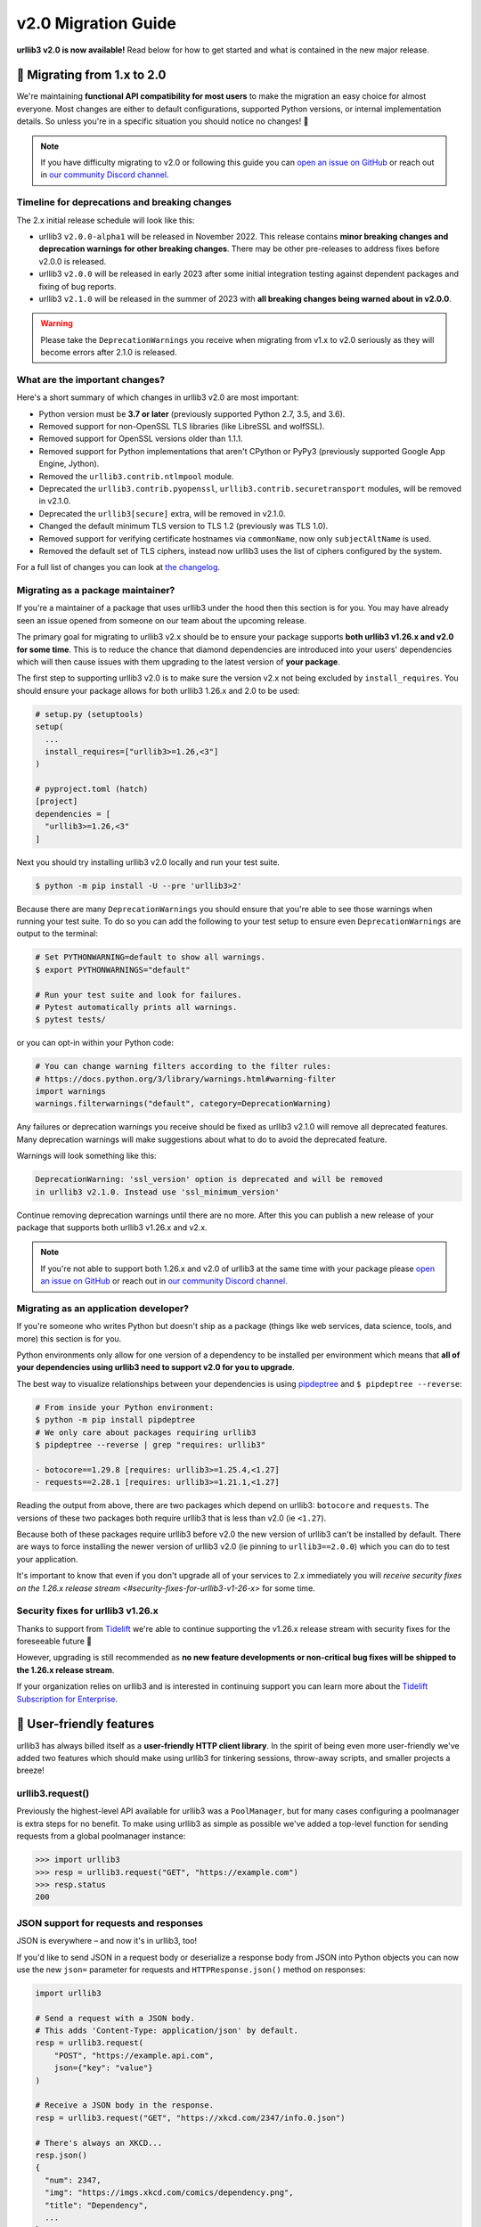 v2.0 Migration Guide
====================

**urllib3 v2.0 is now available!** Read below for how to get started and what is contained in the new major release.

**🚀 Migrating from 1.x to 2.0**
--------------------------------

We're maintaining **functional API compatibility for most users** to make the
migration an easy choice for almost everyone. Most changes are either to default
configurations, supported Python versions, or internal implementation details.
So unless you're in a specific situation you should notice no changes! 🎉

.. note::

  If you have difficulty migrating to v2.0 or following this guide
  you can `open an issue on GitHub <https://github.com/urllib3/urllib3/issues>`_
  or reach out in `our community Discord channel <https://discord.gg/urllib3>`_.


Timeline for deprecations and breaking changes
~~~~~~~~~~~~~~~~~~~~~~~~~~~~~~~~~~~~~~~~~~~~~~

The 2.x initial release schedule will look like this:

* urllib3 ``v2.0.0-alpha1`` will be released in November 2022. This release
  contains **minor breaking changes and deprecation warnings for other breaking changes**.
  There may be other pre-releases to address fixes before v2.0.0 is released.
* urllib3 ``v2.0.0`` will be released in early 2023 after some initial integration testing
  against dependent packages and fixing of bug reports.
* urllib3 ``v2.1.0`` will be released in the summer of 2023 with **all breaking changes
  being warned about in v2.0.0**.

.. warning::

  Please take the ``DeprecationWarnings`` you receive when migrating from v1.x to v2.0 seriously
  as they will become errors after 2.1.0 is released.


What are the important changes?
~~~~~~~~~~~~~~~~~~~~~~~~~~~~~~~

Here's a short summary of which changes in urllib3 v2.0 are most important:

- Python version must be **3.7 or later** (previously supported Python 2.7, 3.5, and 3.6).
- Removed support for non-OpenSSL TLS libraries (like LibreSSL and wolfSSL).
- Removed support for OpenSSL versions older than 1.1.1.
- Removed support for Python implementations that aren't CPython or PyPy3 (previously supported Google App Engine, Jython).
- Removed the ``urllib3.contrib.ntlmpool`` module.
- Deprecated the ``urllib3.contrib.pyopenssl``, ``urllib3.contrib.securetransport`` modules, will be removed in v2.1.0.
- Deprecated the ``urllib3[secure]`` extra, will be removed in v2.1.0.
- Changed the default minimum TLS version to TLS 1.2 (previously was TLS 1.0).
- Removed support for verifying certificate hostnames via ``commonName``, now only ``subjectAltName`` is used.
- Removed the default set of TLS ciphers, instead now urllib3 uses the list of ciphers configured by the system.

For a full list of changes you can look at `the changelog <https://github.com/urllib3/urllib3/blob/main/CHANGES.rst>`_.


Migrating as a package maintainer?
~~~~~~~~~~~~~~~~~~~~~~~~~~~~~~~~~~

If you're a maintainer of a package that uses urllib3 under the hood then this section is for you.
You may have already seen an issue opened from someone on our team about the upcoming release.

The primary goal for migrating to urllib3 v2.x should be to ensure your package supports **both urllib3 v1.26.x and v2.0 for some time**.
This is to reduce the chance that diamond dependencies are introduced into your users' dependencies which will then cause issues
with them upgrading to the latest version of **your package**.

The first step to supporting urllib3 v2.0 is to make sure the version v2.x not being excluded by ``install_requires``. You should
ensure your package allows for both urllib3 1.26.x and 2.0 to be used:

.. code-block:: python

  # setup.py (setuptools)
  setup(
    ...
    install_requires=["urllib3>=1.26,<3"]
  )

  # pyproject.toml (hatch)
  [project]
  dependencies = [
    "urllib3>=1.26,<3"
  ]

Next you should try installing urllib3 v2.0 locally and run your test suite.

.. code-block:: bash

  $ python -m pip install -U --pre 'urllib3>2'


Because there are many ``DeprecationWarnings`` you should ensure that you're
able to see those warnings when running your test suite. To do so you can add
the following to your test setup to ensure even ``DeprecationWarnings`` are
output to the terminal:

.. code-block:: bash

  # Set PYTHONWARNING=default to show all warnings.
  $ export PYTHONWARNINGS="default"

  # Run your test suite and look for failures.
  # Pytest automatically prints all warnings.
  $ pytest tests/

or you can opt-in within your Python code:

.. code-block:: python

  # You can change warning filters according to the filter rules:
  # https://docs.python.org/3/library/warnings.html#warning-filter
  import warnings
  warnings.filterwarnings("default", category=DeprecationWarning)

Any failures or deprecation warnings you receive should be fixed as urllib3 v2.1.0 will remove all
deprecated features. Many deprecation warnings will make suggestions about what to do to avoid the deprecated feature.

Warnings will look something like this:

.. code-block:: bash

  DeprecationWarning: 'ssl_version' option is deprecated and will be removed
  in urllib3 v2.1.0. Instead use 'ssl_minimum_version'

Continue removing deprecation warnings until there are no more. After this you can publish a new release of your package
that supports both urllib3 v1.26.x and v2.x.

.. note::

  If you're not able to support both 1.26.x and v2.0 of urllib3 at the same time with your package please
  `open an issue on GitHub <https://github.com/urllib3/urllib3/issues>`_ or reach out in
  `our community Discord channel <https://discord.gg/urllib3>`_.


Migrating as an application developer?
~~~~~~~~~~~~~~~~~~~~~~~~~~~~~~~~~~~~~~

If you're someone who writes Python but doesn't ship as a package (things like web services, data science, tools, and more) this section is for you.

Python environments only allow for one version of a dependency to be installed per environment which means
that **all of your dependencies using urllib3 need to support v2.0 for you to upgrade**.

The best way to visualize relationships between your dependencies is using `pipdeptree <https://pypi.org/project/pipdeptree>`_ and ``$ pipdeptree --reverse``:

.. code-block:: bash

  # From inside your Python environment:
  $ python -m pip install pipdeptree
  # We only care about packages requiring urllib3
  $ pipdeptree --reverse | grep "requires: urllib3"

  - botocore==1.29.8 [requires: urllib3>=1.25.4,<1.27]
  - requests==2.28.1 [requires: urllib3>=1.21.1,<1.27]

Reading the output from above, there are two packages which depend on urllib3: ``botocore`` and ``requests``.
The versions of these two packages both require urllib3 that is less than v2.0 (ie ``<1.27``).

Because both of these packages require urllib3 before v2.0 the new version of urllib3 can't be installed
by default. There are ways to force installing the newer version of urllib3 v2.0 (ie pinning to ``urllib3==2.0.0``)
which you can do to test your application.

It's important to know that even if you don't upgrade all of your services to 2.x
immediately you will `receive security fixes on the 1.26.x release stream <#security-fixes-for-urllib3-v1-26-x>` for some time.


Security fixes for urllib3 v1.26.x
~~~~~~~~~~~~~~~~~~~~~~~~~~~~~~~~~~

Thanks to support from `Tidelift <https://tidelift.com/subscription/pkg/pypi-urllib3>`_
we're able to continue supporting the v1.26.x release stream with
security fixes for the foreseeable future 💖

However, upgrading is still recommended as **no new feature developments or non-critical
bug fixes will be shipped to the 1.26.x release stream**.

If your organization relies on urllib3 and is interested in continuing support you can learn
more about the `Tidelift Subscription for Enterprise <https://tidelift.com/subscription/pkg/pypi-urllib3?utm_source=pypi-urllib3&utm_medium=referral&utm_campaign=docs>`_.


**💪 User-friendly features**
-----------------------------

urllib3 has always billed itself as a **user-friendly HTTP client library**.
In the spirit of being even more user-friendly we've added two features
which should make using urllib3 for tinkering sessions, throw-away scripts,
and smaller projects a breeze!

urllib3.request()
~~~~~~~~~~~~~~~~~

Previously the highest-level API available for urllib3 was a ``PoolManager``,
but for many cases configuring a poolmanager is extra steps for no benefit.
To make using urllib3 as simple as possible we've added a top-level function
for sending requests from a global poolmanager instance:

.. code-block:: python

  >>> import urllib3
  >>> resp = urllib3.request("GET", "https://example.com")
  >>> resp.status
  200

JSON support for requests and responses
~~~~~~~~~~~~~~~~~~~~~~~~~~~~~~~~~~~~~~~

JSON is everywhere – and now it's in urllib3, too!

If you'd like to send JSON in a request body or deserialize a response body
from JSON into Python objects you can now use the new ``json=`` parameter
for requests and ``HTTPResponse.json()`` method on responses:

.. code-block:: python

  import urllib3

  # Send a request with a JSON body.
  # This adds 'Content-Type: application/json' by default.
  resp = urllib3.request(
      "POST", "https://example.api.com",
      json={"key": "value"}
  )

  # Receive a JSON body in the response.
  resp = urllib3.request("GET", "https://xkcd.com/2347/info.0.json")

  # There's always an XKCD...
  resp.json()
  {
    "num": 2347,
    "img": "https://imgs.xkcd.com/comics/dependency.png",
    "title": "Dependency",
    ...
  }


**✨ Optimized for Python 3.7+**
--------------------------------

In v2.0 we'll be specifically targeting
CPython 3.7+ and PyPy 7.0+ (compatible with CPython 3.7)
and dropping support for Python versions 2.7, 3.5, and 3.6.

By dropping end-of-life Python versions we're able to optimize
the codebase for Python 3.7+ by using new features to improve
performance and reduce the amount of code that needs to be executed
in order to support legacy versions.


**📜 Type-hinted APIs**
-----------------------

You're finally able to run Mypy or other type-checkers
on code using urllib3. This also means that for IDEs
that support type hints you'll receive better suggestions
from auto-complete. No more confusion with ``**kwargs``!

We've also added API interfaces like ``BaseHTTPResponse``
and ``BaseHTTPConnection`` to ensure that when you're sub-classing
an interface you're only using supported public APIs to ensure
compatibility and minimize breakages down the road.

.. note::

  If you're one of the rare few who is subclassing connections
  or responses you should take a closer look at detailed changes
  in `the changelog <https://github.com/urllib3/urllib3/blob/main/CHANGES.rst>`_.


**🔐 Modern security by default**
---------------------------------

HTTPS requires TLS 1.2+
~~~~~~~~~~~~~~~~~~~~~~~

Greater than 95% of websites support TLS 1.2 or above.
At this point we're comfortable switching the default
minimum TLS version to be 1.2 to ensure high security
for users without breaking services.

Dropping TLS 1.0 and 1.1 by default means you
won't be vulnerable to TLS downgrade attacks
if a vulnerability in TLS 1.0 or 1.1 were discovered in
the future. Extra security for free! By dropping TLS 1.0
and TLS 1.1 we also tighten the list of ciphers we need
to support to ensure high security for data traveling
over the wire.

If you still need to use TLS 1.0 or 1.1 in your application
you can still upgrade to v2.0, you'll only need to set
``ssl_minimum_version`` to the proper value to continue using
legacy TLS versions.


Stop verifying commonName in certificates
~~~~~~~~~~~~~~~~~~~~~~~~~~~~~~~~~~~~~~~~~

Dropping support the long deprecated ``commonName``
field on certificates in favor of only verifying
``subjectAltName`` to put us in line with browsers and
other HTTP client libraries and to improve security for our users.


Certificate verification via SSLContext
~~~~~~~~~~~~~~~~~~~~~~~~~~~~~~~~~~~~~~~

By default certificate verification is handled by urllib3
to support legacy Python versions, but now we can
rely on Python's certificate verification instead! This
should result in a speedup for verifying certificates
and means that any improvements made to certificate
verification in Python or OpenSSL will be immediately
available.
